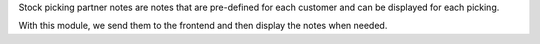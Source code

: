 Stock picking partner notes are notes that are pre-defined for each customer
and can be displayed for each picking.

With this module, we send them to the frontend and then display the notes when needed.
